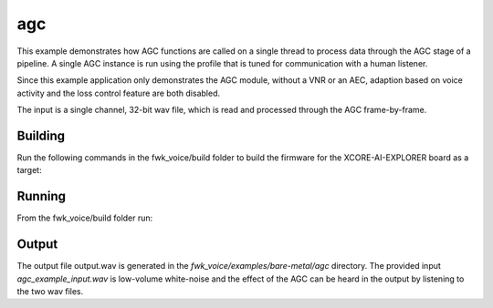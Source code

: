
agc
===

This example demonstrates how AGC functions are called on a single thread to process data through the AGC stage of
a pipeline. A single AGC instance is run using the profile that is tuned for communication with a human listener.

Since this example application only demonstrates the AGC module, without a VNR or an AEC, adaption based on voice
activity and the loss control feature are both disabled.

The input is a single channel, 32-bit wav file, which is read and processed through the AGC frame-by-frame.


Building
********

Run the following commands in the fwk_voice/build folder to build the firmware for the XCORE-AI-EXPLORER board as a target:

.. tab:: Linux and Mac

    .. code-block:: console
    
        pip install -r requirements.txt
        cmake --toolchain ../xmos_cmake_toolchain/xs3a.cmake ..
        make fwk_voice_example_bare_metal_agc

.. tab:: Windows

    .. code-block:: console

        # make sure you have the patch command available
        pip install -r requirements.txt
        cmake -G "Ninja" --toolchain  ../xmos_cmake_toolchain/xs3a.cmake ..
        ninja fwk_voice_example_bare_metal_agc

.. include :: ../../../doc/install_ninja_rst.inc


Running
*******

From the fwk_voice/build folder run:

.. tab:: Linux and Mac

    .. code-block:: console

        pip install -e fwk_voice_deps/xscope_fileio
        cd ../examples/bare-metal/agc
        python ../shared_src/python/run_xcoreai.py ../../../build/examples/bare-metal/agc/bin/fwk_voice_example_bare_metal_agc.xe --input ../shared_src/test_streams/agc_example_input.wav

.. tab:: Windows

    .. code-block:: console

        pip install -e fwk_voice_deps/xscope_fileio
        cd fwk_voice_deps/xscope_fileio/host
        cmake -G "Ninja" .
        ninja
        cd ../../../../examples/bare-metal/agc
        python ../shared_src/python/run_xcoreai.py ../../../build/examples/bare-metal/agc/bin/fwk_voice_example_bare_metal_agc.xe --input ../shared_src/test_streams/agc_example_input.wav

Output
******

The output file output.wav is generated in the `fwk_voice/examples/bare-metal/agc` directory. The provided
input `agc_example_input.wav` is low-volume white-noise and the effect of the AGC can be heard in the output
by listening to the two wav files.
